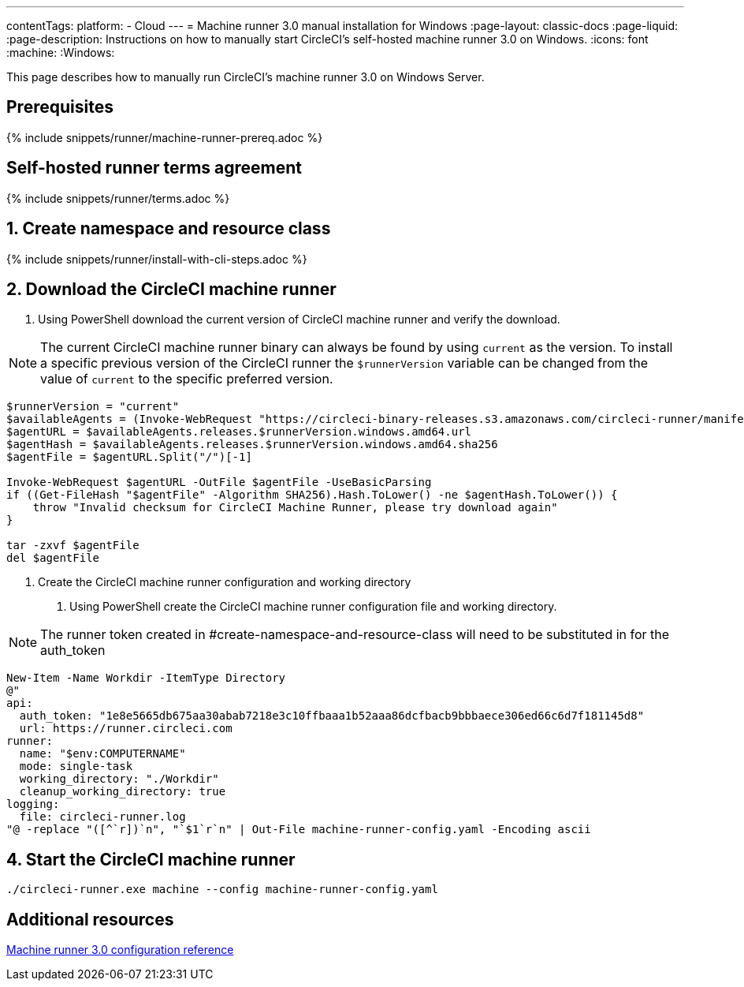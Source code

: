 ---
contentTags:
  platform:
  - Cloud
---
= Machine runner 3.0 manual installation for Windows
:page-layout: classic-docs
:page-liquid:
:page-description: Instructions on how to manually start CircleCI's self-hosted machine runner 3.0 on Windows.
:icons: font
:machine:
:Windows:

This page describes how to manually run CircleCI's machine runner 3.0 on Windows Server.

[#prerequisites]
== Prerequisites

{% include snippets/runner/machine-runner-prereq.adoc %}

[#self-hosted-runner-terms-agreement]
== Self-hosted runner terms agreement

{% include snippets/runner/terms.adoc %}

[#create-namespace-and-resource-class]
== 1. Create namespace and resource class

{% include snippets/runner/install-with-cli-steps.adoc %}

[#download-machine-runner]
== 2. Download the CircleCI machine runner
. Using PowerShell download the current version of CircleCI machine runner and verify the download.

NOTE: The current CircleCI machine runner binary can always be found by using `current` as the version. To install a specific previous version of the CircleCI runner the `$runnerVersion` variable can be changed from the value of `current` to the specific preferred version.

[,shell]
----
$runnerVersion = "current"
$availableAgents = (Invoke-WebRequest "https://circleci-binary-releases.s3.amazonaws.com/circleci-runner/manifest.json" -UseBasicParsing).Content.Trim() | ConvertFrom-Json
$agentURL = $availableAgents.releases.$runnerVersion.windows.amd64.url
$agentHash = $availableAgents.releases.$runnerVersion.windows.amd64.sha256
$agentFile = $agentURL.Split("/")[-1]

Invoke-WebRequest $agentURL -OutFile $agentFile -UseBasicParsing
if ((Get-FileHash "$agentFile" -Algorithm SHA256).Hash.ToLower() -ne $agentHash.ToLower()) {
    throw "Invalid checksum for CircleCI Machine Runner, please try download again"
}

tar -zxvf $agentFile
del $agentFile
----

[#create-configuration-and-working-directory]
3. Create the CircleCI machine runner configuration and working directory
. Using PowerShell create the CircleCI machine runner configuration file and working directory.

NOTE: The runner token created in #create-namespace-and-resource-class will need to be substituted in for the auth_token

[,shell]
----
New-Item -Name Workdir -ItemType Directory
@"
api:
  auth_token: "1e8e5665db675aa30abab7218e3c10ffbaaa1b52aaa86dcfbacb9bbbaece306ed66c6d7f181145d8"
  url: https://runner.circleci.com
runner:
  name: "$env:COMPUTERNAME"
  mode: single-task
  working_directory: "./Workdir"
  cleanup_working_directory: true
logging:
  file: circleci-runner.log
"@ -replace "([^`r])`n", "`$1`r`n" | Out-File machine-runner-config.yaml -Encoding ascii

----

[#start-machine-runner]
== 4. Start the CircleCI machine runner
[,shell]
----
./circleci-runner.exe machine --config machine-runner-config.yaml
----

[#additional-resources]
== Additional resources

xref:machine-runner-3-configuration-reference.adoc[Machine runner 3.0 configuration reference]
